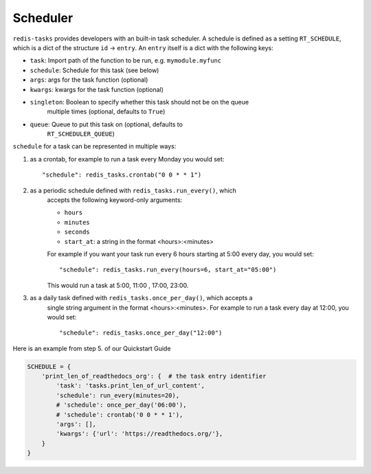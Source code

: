 Scheduler
=========

``redis-tasks`` provides developers with an built-in task scheduler.
A schedule is defined as a setting ``RT_SCHEDULE``, which is a dict of the
structure ``id`` -> ``entry``. An ``entry`` itself is a dict with the
following keys:

- ``task``: Import path of the function to be run, e.g. ``mymodule.myfunc``
- ``schedule``: Schedule for this task (see below)
- ``args``: args for the task function (optional)
- ``kwargs``: kwargs for the task function (optional)
- ``singleton``: Boolean to specify whether this task should not be on the queue
    multiple times (optional, defaults to ``True``)
- ``queue``: Queue to put this task on (optional, defaults to
    ``RT_SCHEDULER_QUEUE``)

``schedule`` for a task can be represented in multiple ways:

1. as a crontab, for example to run a task every Monday you would set::

    "schedule": redis_tasks.crontab("0 0 * * 1")

2. as a periodic schedule defined with ``redis_tasks.run_every()``, which
    accepts the following keyword-only arguments:

    - ``hours``
    - ``minutes``
    - ``seconds``
    - ``start_at``: a string in the format <hours>:<minutes>

    For example if you want your task run every 6 hours starting at 5:00 every
    day, you would set::

        "schedule": redis_tasks.run_every(hours=6, start_at="05:00")

    This would run a task at 5:00, 11:00 , 17:00, 23:00.
3. as a daily task defined with ``redis_tasks.once_per_day()``, which accepts a
    single string argument in the format <hours>:<minutes>.
    For example to run a task every day at 12:00, you would set::

        "schedule": redis_tasks.once_per_day("12:00")

Here is an example from step 5. of our Quickstart Guide

.. code:: python

    SCHEDULE = {
        'print_len_of_readthedocs_org': {  # the task entry identifier
            'task': 'tasks.print_len_of_url_content',
            'schedule': run_every(minutes=20),
            # 'schedule': once_per_day('06:00'),
            # 'schedule': crontab('0 0 * * 1'),
            'args': [],
            'kwargs': {'url': 'https://readthedocs.org/'},
        }
    }
